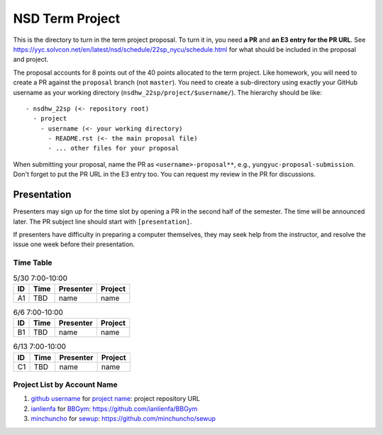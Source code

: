 ================
NSD Term Project
================

This is the directory to turn in the term project proposal.  To turn it in, you
need **a PR** and **an E3 entry for the PR URL**.  See
https://yyc.solvcon.net/en/latest/nsd/schedule/22sp_nycu/schedule.html for what
should be included in the proposal and project.

The proposal accounts for 8 points out of the 40 points allocated to the term
project.  Like homework, you will need to create a PR against the ``proposal``
branch (not ``master``).  You need to create a sub-directory using exactly your
GitHub username as your working directory (``nsdhw_22sp/project/$username/``).
The hierarchy should be like::

  - nsdhw_22sp (<- repository root)
    - project
      - username (<- your working directory)
        - README.rst (<- the main proposal file)
        - ... other files for your proposal

When submitting your proposal, name the PR as ``<username>-proposal**``, e.g.,
``yungyuc-proposal-submission``.  Don't forget to put the PR URL in the E3
entry too.  You can request my review in the PR for discussions.

Presentation
============

Presenters may sign up for the time slot by opening a PR in the second half of
the semester. The time will be announced later. The PR subject line should
start with ``[presentation]``.

.. Each presentation can use at most 18 minutes. Presenters may decide how to
   use their time. A possible arrangement is to use 15 minutes in the
   presentation itself and 3 minutes for questions and discussions. Presenters
   are expected to prepare their own computer for presentation. The time for
   setting up the computer is included in the allotted presentation time.

If presenters have difficulty in preparing a computer themselves, they may seek
help from the instructor, and resolve the issue one week before their
presentation.

Time Table
++++++++++

.. list-table:: 5/30 7:00-10:00
  :header-rows: 1

  * - ID
    - Time
    - Presenter
    - Project
  * - A1
    - TBD
    - name
    - name

.. list-table:: 6/6 7:00-10:00
  :header-rows: 1

  * - ID
    - Time
    - Presenter
    - Project
  * - B1
    - TBD
    - name
    - name

.. list-table:: 6/13 7:00-10:00
  :header-rows: 1

  * - ID
    - Time
    - Presenter
    - Project
  * - C1
    - TBD
    - name
    - name

Project List by Account Name
++++++++++++++++++++++++++++

#. `github username <https://github.com/yungyuc>`__ for
   `project name <README.rst>`__: project repository URL
   
#. `ianlienfa <https://github.com/ianlienfa/BBGym>`__ for
   `BBGym <README.rst>`__: https://github.com/ianlienfa/BBGym

#. `minchuncho <https://github.com/minchuncho>`__ for
   `sewup <README.rst>`__: https://github.com/minchuncho/sewup
